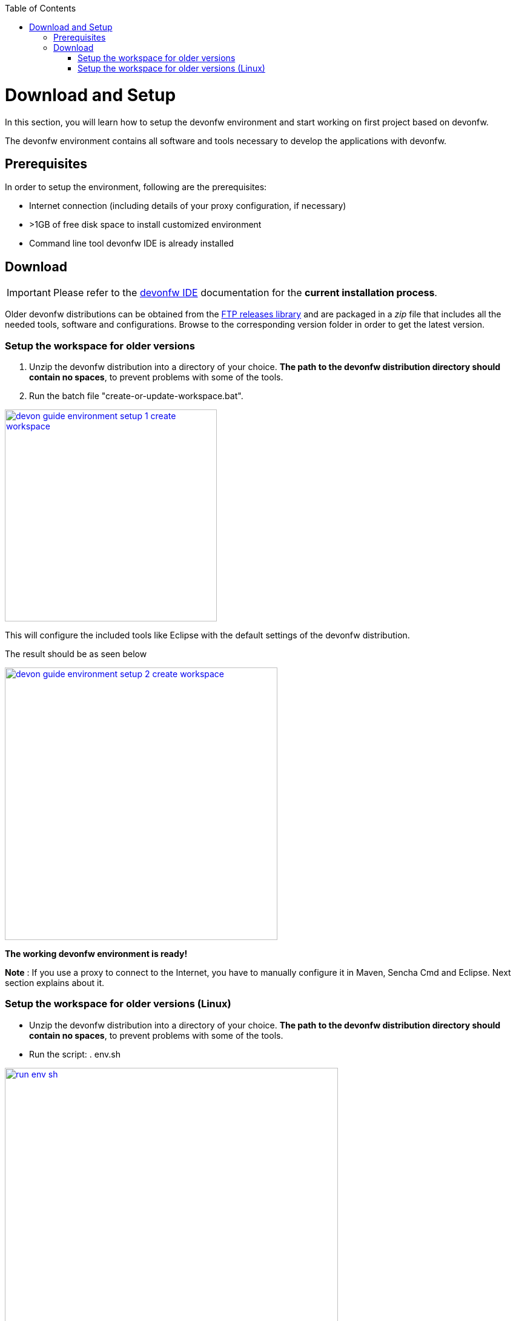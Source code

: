 :toc: macro
toc::[]

:doctype: book
:reproducible:
:source-highlighter: rouge
:listing-caption: Listing

= Download and Setup

In this section, you will learn how to setup the devonfw environment and start working on first project based on devonfw.

The devonfw environment contains all software and tools necessary to develop the applications with devonfw.

== Prerequisites

In order to setup the environment, following are the prerequisites:

* Internet connection (including details of your proxy configuration, if necessary)
* >1GB of free disk space to install customized environment
* Command line tool devonfw IDE is already installed

== Download
IMPORTANT: Please refer to the link:setup[devonfw IDE] documentation for the **current installation process**.

Older devonfw distributions can be obtained from the http://de-mucevolve02/files/devonfw/[FTP releases library] and are packaged in a _zip_ file that includes all the needed tools, software and configurations. Browse to the corresponding version folder in order to get the latest version. 

=== Setup the workspace for older versions

1. Unzip the devonfw distribution into a directory of your choice. *The path to the devonfw distribution directory should contain no spaces*, to prevent problems with some of the tools.

1. Run the batch file "create-or-update-workspace.bat".

image::images/download-install/devon_guide_environment_setup_1_create_workspace.png[, width="350", devon_guide_environment_setup_1_create_workspace, link="images/download-install/devon_guide_environment_setup_1_create_workspace.png"]

This will configure the included tools like Eclipse with the default settings of the devonfw distribution.

The result should be as seen below

image::images/download-install/devon_guide_environment_setup_2_create_workspace.png[, width="450", link="images/download-install/devon_guide_environment_setup_2_create_workspace.png"]
[start=3]

*The working devonfw environment is ready!*

*Note* : If you use a proxy to connect to the Internet, you have to manually configure it in Maven, Sencha Cmd and Eclipse. Next section explains about it.

=== Setup the workspace  for older versions (Linux)

* Unzip the devonfw distribution into a directory of your choice. *The path to the devonfw distribution directory should contain no spaces*, to prevent problems with some of the tools.

* Run the script: . env.sh

image::images/download-install/run_env_sh.png[, width="550", run_env_sh, link="images/download-install/run_env_sh.png"]

* Run the script: . create-or-update-workspace

image::images/download-install/create_update_ws.png[, width="550", create_update_ws, link="images/download-install/create_update_ws.png"]

These both . env.sh and . create-or-update-workspace will set PATH for all the software included with devon distribution like: eclipse, maven, java etc. Also this will generate some file like eclipse_main used to invoke eclipse.

* For vscode setup we have to execute create-or-update-workspace-vs

* There are a also scripts initialize.sh and uninstallUI.sh.
** initialize.sh: installs angular, node, python, ant, and subversion
** uninstallUI.sh: is used to uninstall the above software
